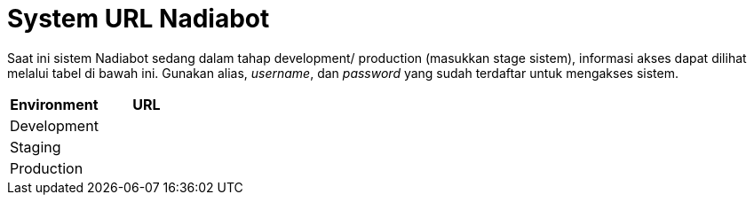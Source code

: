 = System URL Nadiabot

Saat ini sistem Nadiabot sedang dalam tahap development/ production (masukkan stage sistem), informasi akses dapat dilihat melalui tabel di bawah ini. Gunakan alias, _username_, dan _password_ yang sudah terdaftar untuk mengakses sistem.

[cols="50%,50%",frame=all, grid=all]
|===
^.^h| *Environment* 
^.^h| *URL* 

|Development 
|

|Staging 
|

|Production 
|
|===
